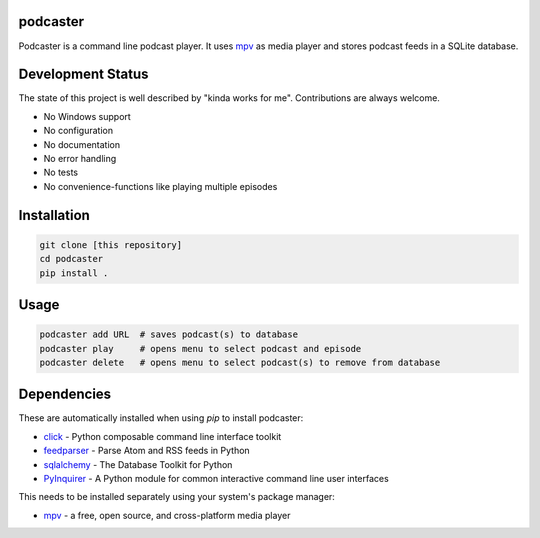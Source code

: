 podcaster
=========

Podcaster is a command line podcast player. It uses `mpv <https://mpv.io/>`_ as media player and stores podcast feeds in a SQLite database.

Development Status
==================

The state of this project is well described by "kinda works for me". Contributions are always welcome.

- No Windows support
- No configuration
- No documentation
- No error handling
- No tests
- No convenience-functions like playing multiple episodes

Installation
============

.. code::

    git clone [this repository]
    cd podcaster
    pip install .

Usage
=====

.. code::

    podcaster add URL  # saves podcast(s) to database
    podcaster play     # opens menu to select podcast and episode
    podcaster delete   # opens menu to select podcast(s) to remove from database

Dependencies
============

These are automatically installed when using `pip` to install podcaster:

- `click <https://github.com/pallets/click>`_ - Python composable command line interface toolkit
- `feedparser <https://github.com/kurtmckee/feedparser>`_ - Parse Atom and RSS feeds in Python
- `sqlalchemy <https://github.com/sqlalchemy/sqlalchemy>`_ - The Database Toolkit for Python
- `PyInquirer <https://github.com/CITGuru/PyInquirer>`_ - A Python module for common interactive command line user interfaces

This needs to be installed separately using your system's package manager:

- `mpv <https://mpv.io>`_ - a free, open source, and cross-platform media player
